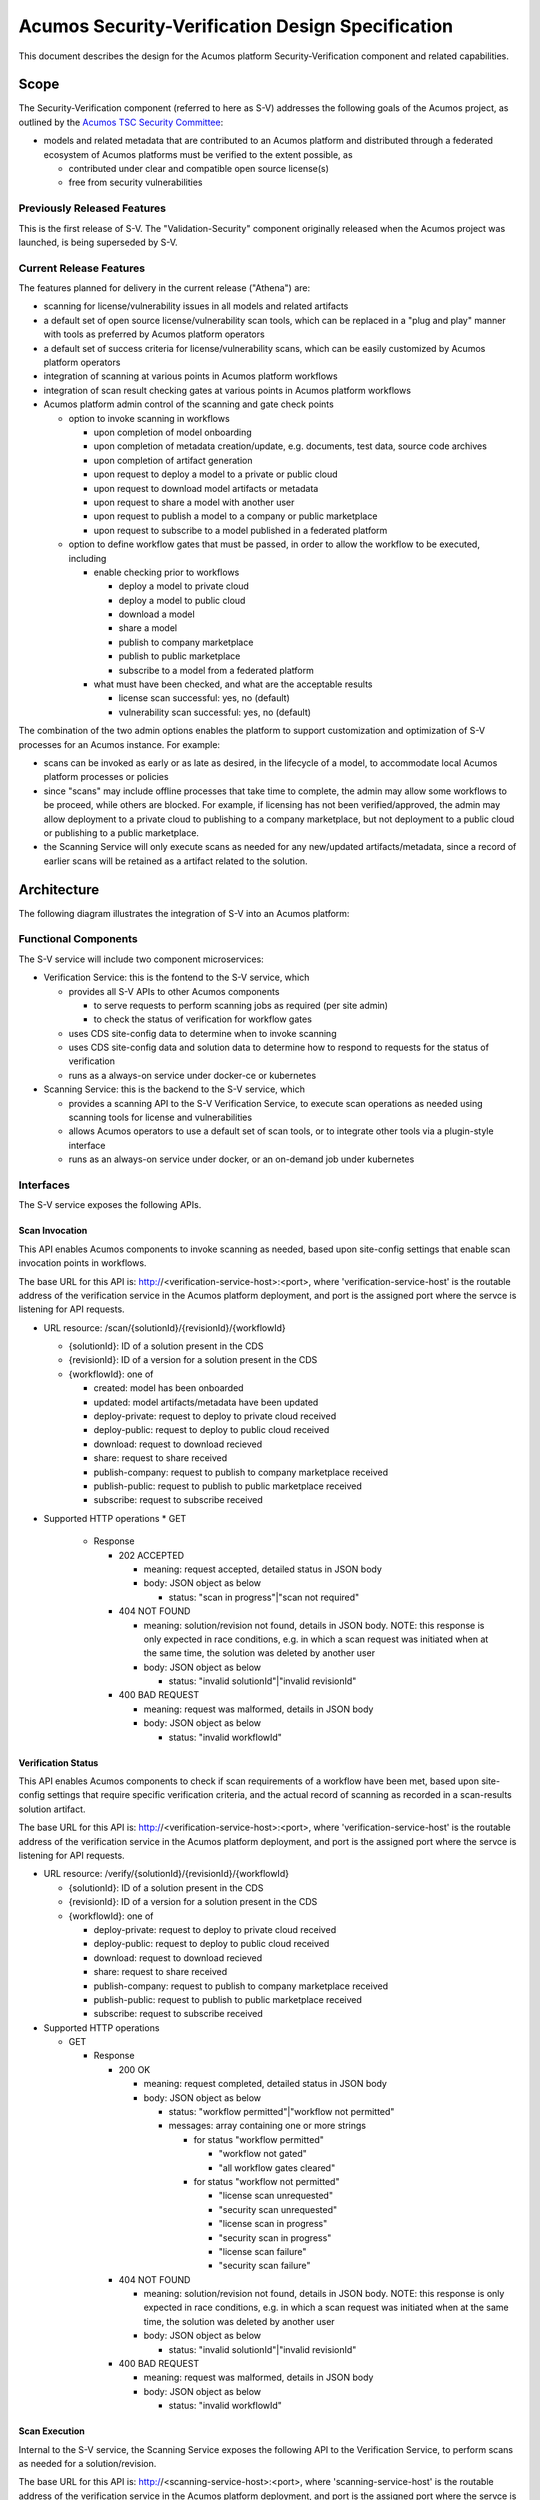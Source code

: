 .. ===============LICENSE_START=======================================================
.. Acumos CC-BY-4.0
.. ===================================================================================
.. Copyright (C) 2017-2018 AT&T Intellectual Property & Tech Mahindra. All rights reserved.
.. ===================================================================================
.. This Acumos documentation file is distributed by AT&T and Tech Mahindra
.. under the Creative Commons Attribution 4.0 International License (the "License");
.. you may not use this file except in compliance with the License.
.. You may obtain a copy of the License at
..
.. http://creativecommons.org/licenses/by/4.0
..
.. This file is distributed on an "AS IS" BASIS,
.. See the License for the specific language governing permissions and
.. limitations under the License.
.. ===============LICENSE_END=========================================================

=================================================
Acumos Security-Verification Design Specification
=================================================

This document describes the design for the Acumos platform Security-Verification
component and related capabilities.

-----
Scope
-----

The Security-Verification component (referred to here as S-V) addresses the
following goals of the Acumos project, as outlined by the
`Acumos TSC Security Committee <https://wiki.acumos.org/display/SEC>`_:

* models and related metadata that are contributed to an Acumos platform and
  distributed through a federated ecosystem of Acumos platforms must be
  verified to the extent possible, as

  * contributed under clear and compatible open source license(s)
  * free from security vulnerabilities

............................
Previously Released Features
............................

This is the first release of S-V. The "Validation-Security" component originally
released when the Acumos project was launched, is being superseded by S-V.

........................
Current Release Features
........................

The features planned for delivery in the current release ("Athena") are:

* scanning for license/vulnerability issues in all models and related artifacts
* a default set of open source license/vulnerability scan tools, which can be
  replaced in a "plug and play" manner with tools as preferred by Acumos
  platform operators
* a default set of success criteria for license/vulnerability scans, which can
  be easily customized by Acumos platform operators
* integration of scanning at various points in Acumos platform workflows
* integration of scan result checking gates at various points in Acumos
  platform workflows
* Acumos platform admin control of the scanning and gate check points

  * option to invoke scanning in workflows

    * upon completion of model onboarding
    * upon completion of metadata creation/update, e.g. documents, test data,
      source code archives
    * upon completion of artifact generation
    * upon request to deploy a model to a private or public cloud
    * upon request to download model artifacts or metadata
    * upon request to share a model with another user
    * upon request to publish a model to a company or public marketplace
    * upon request to subscribe to a model published in a federated platform

  * option to define workflow gates that must be passed, in order to allow the
    workflow to be executed, including

    * enable checking prior to workflows

      * deploy a model to private cloud
      * deploy a model to public cloud
      * download a model
      * share a model
      * publish to company marketplace
      * publish to public marketplace
      * subscribe to a model from a federated platform

    * what must have been checked, and what are the acceptable results

      * license scan successful: yes, no (default)
      * vulnerability scan successful: yes, no (default)

The combination of the two admin options enables the platform to support
customization and optimization of S-V processes for an Acumos instance.
For example:

* scans can be invoked as early or as late as desired, in the lifecycle of a
  model, to accommodate local Acumos platform processes or policies
* since "scans" may include offline processes that take time to complete,
  the admin may allow some workflows to be proceed, while others are blocked.
  For example, if licensing has not been verified/approved, the admin may allow
  deployment to a private cloud to publishing to a company marketplace, but not
  deployment to a public cloud or publishing to a public marketplace.
* the Scanning Service will only execute scans as needed for any new/updated
  artifacts/metadata, since a record of earlier scans will be retained as a
  artifact related to the solution.

------------
Architecture
------------

The following diagram illustrates the integration of S-V into an Acumos platform:

.. image:: images/security-verification-arch.png

.....................
Functional Components
.....................

The S-V service will include two component microservices:

* Verification Service: this is the fontend to the S-V service, which

  * provides all S-V APIs to other Acumos components

    * to serve requests to perform scanning jobs as required (per site admin)
    * to check the status of verification for workflow gates

  * uses CDS site-config data to determine when to invoke scanning
  * uses CDS site-config data and solution data to determine how to respond to
    requests for the status of verification
  * runs as a always-on service under docker-ce or kubernetes

* Scanning Service: this is the backend to the S-V service, which

  * provides a scanning API to the S-V Verification Service, to execute scan
    operations as needed using scanning tools for license and vulnerabilities
  * allows Acumos operators to use a default set of scan tools, or to integrate
    other tools via a plugin-style interface
  * runs as an always-on service under docker, or an on-demand job under
    kubernetes

..........
Interfaces
..........

The S-V service exposes the following APIs.

+++++++++++++++
Scan Invocation
+++++++++++++++

This API enables Acumos components to invoke scanning as needed, based upon
site-config settings that enable scan invocation points in workflows.

The base URL for this API is: http://<verification-service-host>:<port>, where
'verification-service-host' is the routable address of the verification service
in the Acumos platform deployment, and port is the assigned port where the
servce is listening for API requests.

* URL resource: /scan/{solutionId}/{revisionId}/{workflowId}

  * {solutionId}: ID of a solution present in the CDS 
  * {revisionId}: ID of a version for a solution present in the CDS 
  * {workflowId}: one of

    * created: model has been onboarded
    * updated: model artifacts/metadata have been updated
    * deploy-private: request to deploy to private cloud received
    * deploy-public: request to deploy to public cloud received
    * download: request to download recieved
    * share: request to share received
    * publish-company: request to publish to company marketplace received
    * publish-public: request to publish to public marketplace received
    * subscribe: request to subscribe received

* Supported HTTP operations
  * GET

    * Response

      * 202 ACCEPTED

        * meaning: request accepted, detailed status in JSON body
        * body: JSON object as below

          * status: "scan in progress"|"scan not required"

      * 404 NOT FOUND

        * meaning: solution/revision not found, details in JSON body. NOTE: this
          response is only expected in race conditions, e.g. in which a scan
          request was initiated when at the same time, the solution was deleted
          by another user
        * body: JSON object as below

          * status: "invalid solutionId"|"invalid revisionId"

      * 400 BAD REQUEST

        * meaning: request was malformed, details in JSON body
        * body: JSON object as below

          * status: "invalid workflowId"

+++++++++++++++++++
Verification Status
+++++++++++++++++++

This API enables Acumos components to check if scan requirements of a workflow
have been met, based upon site-config settings that require specific
verification criteria, and the actual record of scanning as recorded in a
scan-results solution artifact.

The base URL for this API is: http://<verification-service-host>:<port>, where
'verification-service-host' is the routable address of the verification service
in the Acumos platform deployment, and port is the assigned port where the
servce is listening for API requests.

* URL resource: /verify/{solutionId}/{revisionId}/{workflowId}

  * {solutionId}: ID of a solution present in the CDS 
  * {revisionId}: ID of a version for a solution present in the CDS 
  * {workflowId}: one of

    * deploy-private: request to deploy to private cloud received
    * deploy-public: request to deploy to public cloud received
    * download: request to download recieved
    * share: request to share received
    * publish-company: request to publish to company marketplace received
    * publish-public: request to publish to public marketplace received
    * subscribe: request to subscribe received

* Supported HTTP operations

  * GET

    * Response

      * 200 OK

        * meaning: request completed, detailed status in JSON body
        * body: JSON object as below

          * status: "workflow permitted"|"workflow not permitted"
          * messages: array containing one or more strings

            * for status "workflow permitted"

              * "workflow not gated"
              * "all workflow gates cleared"

            * for status "workflow not permitted"

              * "license scan unrequested"
              * "security scan unrequested"
              * "license scan in progress"
              * "security scan in progress"
              * "license scan failure"
              * "security scan failure"

      * 404 NOT FOUND

        * meaning: solution/revision not found, details in JSON body. NOTE: this
          response is only expected in race conditions, e.g. in which a scan
          request was initiated when at the same time, the solution was deleted
          by another user
        * body: JSON object as below

          * status: "invalid solutionId"|"invalid revisionId"

      * 400 BAD REQUEST

        * meaning: request was malformed, details in JSON body
        * body: JSON object as below

          * status: "invalid workflowId"

++++++++++++++
Scan Execution
++++++++++++++

Internal to the S-V service, the Scanning Service exposes the following API to
the Verification Service, to perform scans as needed for a solution/revision.

The base URL for this API is:
http://<scanning-service-host>:<port>, where 'scanning-service-host' is the
routable address of the verification service in the Acumos platform deployment,
and port is the assigned port where the servce is listening for API requests.

* URL resource: /scan/{solutionId}/{revisionId}

  * {solutionId}: ID of a solution present in the CDS 
  * {revisionId}: ID of a version for a solution present in the CDS 

* Supported HTTP operations

  * GET

    * Response

      * 200 OK

        * meaning: request completed, detailed status in JSON body
        * body: JSON object as below

          * status: "scan completed"

      * 202 ACCEPTED

        * meaning: request accepted, detailed status in JSON body
        * body: JSON object as below

          * status: "scan in progress"

      * 404 NOT FOUND

        * meaning: solution/revision not found, details in JSON body. NOTE: this
          response is only expected in race conditions, e.g. in which a scan
          request was initiated when at the same time, the solution was deleted
          by another user
        * body: JSON object as below

          * status: "invalid solutionId"|"invalid revisionId"

++++++++++++++++++++
External Scan Result
++++++++++++++++++++

The Scanning Service exposes the following API to allow optional external scan
functions/processes to report back on the status of scans. See "External Scans"
below for description of how external scan functions/processes are integrated,
and what happens to the results from them when reported.

The base URL for this API is:
http://<scanning-service-host>:<port>, where 'scanning-service-host' is the
externally routable address of the verification service in the Acumos platform
deployment, and port is the assigned externally accessible port where the
service is listening for API requests.

* URL resource: /result/{solutionId}/{revisionId}

  * {solutionId}: ID of a solution present in the CDS 
  * {revisionId}: ID of a version for a solution present in the CDS 

* Supported HTTP operations

  * POST

    * Response

      * 200 OK

        * meaning: request completed, detailed status in JSON body
        * body: JSON object as below

          * status: "results posted"

      * 404 NOT FOUND

        * meaning: solution/revision not found, details in JSON body. NOTE: this
          response is expected in race conditions, e.g. in which an external
          scan process was in progress, the solution was deleted from the
          Acumos platform
        * body: JSON object as below

          * status: "invalid solutionId"|"invalid revisionId"

----------------
Component Design
----------------

..............................
Common Data Service Data Model
..............................

The following data model elements are defined/used by the S-V service:

* config: the following new configKey values are defined

  * verification: serialized JSON structure as defined below, initialized by
    the Verification Service upon startup, if not already present in the CDS.
    This element defines all the options for the configuration of the S-V
    service. It is used by the Portal-FE service in presenting options for admin
    users, and updated by the Portal-BE service based upon any changes to the
    options by an admin.

    * license-scan: license scanning requirements for workflows. See the
      definition of workflowId above for explanation of the workflow names. Each
      workflow is associated with a boolean value, which if "true" indicates
      that a license scan should be invoked at this workflow point.

      * created: true | false (default)
      * updated: true | false (default)
      * deploy-private: true | false (default)
      * deploy-public: true | false (default)
      * download: true | false (default)
      * share: true | false (default)
      * publish-company: true | false (default)
      * publish-public: true | false (default)
      * subscribe: true | false (default)

    * vulnerability-scan: vulnerability scanning requirements for workflows. See
      the definition of workflowId above for explanation of the workflow names.
      Each workflow is associated with a boolean value, which if "true" indicates
      that a vulnerability scan should be invoked at this workflow point.

      * created: true | false (default)
      * updated: true | false (default)
      * deploy-private: true | false (default)
      * deploy-public: true | false (default)
      * download: true | false (default)
      * share: true | false (default)
      * publish-company: true | false (default)
      * publish-public: true | false (default)
      * subscribe: true | false (default)

    * license-verify: license scanning verification requirements for workflows.
      See the definition of workflowId above for explanation of the workflow
      names. Each workflow is associated with a boolean value, which if "true"
      indicates that a successful license scan must have been completed before
      the workflow begins.

      * deploy-private: true | false (default)
      * deploy-public: true | false (default)
      * download: true | false (default)
      * share: true | false (default)
      * publish-company: true | false (default)
      * publish-public: true | false (default)
      * subscribe: true | false (default)

    * vulnerability-verify: vulnerability scanning verification requirements
      for workflows. See the definition of workflowId above for explanation of
      the workflow names. Each workflow is associated with a boolean value,
      which if "true" indicates that a successful vulnerability scan must have
      been completed before the workflow begins.

      * deploy-private: true | false (default)
      * deploy-public: true | false (default)
      * download: true | false (default)
      * share: true | false (default)
      * publish-company: true | false (default)
      * publish-public: true | false (default)
      * subscribe: true | false (default)

* solution

  * revision

    * artifact: the Scanning Service will retrieve all solution artifacts in the
      process of scanning or verifying status of earlier scans, and create one
      new artifact named "scanresult.json" as a record of scan results.

    * new revision attributes are needed as below, and a new API is needed to
      PUT updated values for these attributes 

      * verified-license: success | failure | in-progress | unrequested (default)
      * verified-vulnerability: success | failure | in-progress | unrequested (default)

....................
Verification Service
....................

The Verification Service will be deployed as an always-running platform
service under docker or kubernetes. It has the following dependencies, which
must be specified in the service template used to create the service:

* environment

  * common-data-svc API endpoint and credentials
  * scanning-service API endpoint

* ports: Acumos platform-internal port used 

* logs volume: persistent store where the service will save logs. Internal to
  the service, this is mapped to folder /var/acumos/verification, and will
  contain the distinct log files: application.log, debug.log, and error.log.
  NOTE: logging details here need to be aligned with the common logging design
  based upon log delivery to the ELK component.

+++++++++++++++++++
Verification Status
+++++++++++++++++++

Acumos components will call the Verification Status API when they need to check
if a workflow should proceed, based upon the admin requirements for verification
related to that workflow, and the status of verification for a solution/revision.

The Verification Service will use the following process to determine the API
result:

* If the requested workflowId is invalid return 400 BAD REQUEST with status
  "invalid workflowId", and exit.
* If the requested solutionId or revisionId are not found in the CDS return
  404 NOT FOUND with status as appropriate to the error found, and exit.
* If the CDS config license-verify attribute array member for the request
  workflowId value is "false" and the CDS config vulnerability-verify attribute
  array member for the request workflowId value is "false", return 200 OK with
  status "workflow permitted" message "workflow not gated", and exit.
* If the CDS config vulnerability-verify attribute array member for the request
  workflowId value is "true" and the CDS
  solution/{solutionId}/revision/{revisionId} attribute verified-vulnerability
  value is "unrequested, "in-progress", or "failure", add status
  "workflow not permitted" and message "vulnerability scan <value>" per the
  verified-vulnerability value to the response.
* If the CDS config license-verify attribute array member for workflowId
  value is "true" and  and the CDS
  solution/{solutionId}/revision/{revisionId} attribute verified-license
  value is "unrequested, "in-progress", or "failure", add status
  "workflow not permitted" and message "license scan <value>" per the
  verified-license value to the response.
* If after the above steps, the response body status attribute is unset, return
  200 OK with status "workflow permitted" and message
  "all workflow gates cleared".

+++++++++++++++
Scan Invocation
+++++++++++++++

Acumos components will call the Scan Invocation API at the supported workflow
points, to invoke a scan based upon the admin requirements for scanning
related to that workflow.

The Verification Service will use the following process to determine the API
result:

* If the requested workflowId is invalid return 400 BAD REQUEST with status
  "invalid workflowId", and exit.
* If the requested solutionId or revisionId are not found in the CDS return
  404 NOT FOUND with status as appropriate to the error found, and exit.
* If the CDS config license-scan attribute array member for the request
  workflowId value is "false" and the CDS config vulnerability-scan attribute
  array member for the request workflowId value is "false", return 200 OK with
  status "scan not required", and exit.
* If the CDS config license-scan attribute array member for the request
  workflowId value is "true" and the CDS config vulnerability-scan attribute
  array member for the request workflowId value is "in-progress", return 202
  ACCEPTED with status "scan in progress", and exit.
* If after the above steps, the response body status attribute is unset,

  * Invoke the /scan API of the Scanning Service, with solutionId and revisionId
    set per the request.
  * If the  Scanning Service returns any response other than 202 ACCEPTED,
    forward the response body to the requestor with the same response code, and
    exit.
  * If the  Scanning Service returns a 202 ACCEPTED response, return 202
    ACCEPTED to the requestor, with with status "scan in progress", and exit.

................
Scanning Service
................

The Scanning Service will be deployed as an always-running platform
service under docker or a on-demand job under kubernetes. It has the following
dependencies, which must be specified in the service template used to create the
service:

* environment

  * common-data-svc API endpoint and credentials
  * nexus-service API endpoint and credentials
  * docker-service API endpoint and credentials
  * cms-service API endpoint and credentials
  * optional API endpoint of external scanning service to be integrated

* ports: Acumos platform-internal port used for serving APIs (NOTE: this must
  also be mapped to an externally-accessible port so that the service can
  provide the /scanresult API to external scanning services)

* logs volume: persistent store where the service will save logs. Internal to
  the service, this is mapped to folder /var/acumos/scanning, and will
  contain the distinct log files: application.log, debug.log, and error.log.
  NOTE: logging details here need to be aligned with the common logging design
  based upon log delivery to the ELK component.

The Scanning Service encapsulates a default set of scanning tools and optionally
integrates with an external scanning service. See the "External Scan Result"
description below for details on external scanning service integration.

The Scanning Service will record and use the results of scans in a new artifact
"scanresult.json" that is associated with the scanned solution/revision. This
artifact is central to various design goals of the S-V service, e.g.:

* maintaining an easily exportable record of every type of scan executed on
  every artifact or metadata item related to a solution/revision
* preserving the history of scan results for previous solution revisions, by
  copying the earlier revision scan result upon creation of a new solution
  version, and extending it with scan results on the current revision
* making the history of scan results available to those who obtain the solution
  though sharing, downloading, or federated subscription
* optimizing the overhead for scanning by only scanning previously unscanned
  artifacts/metadata

++++++++++++++
Scan Execution
++++++++++++++

The Verification Service will call the Scan Execution API when a scan has been
requested for a scan-enabled workflow by an Acumos component service. The
Scanning Service will use the following process to determine the API result:

* Retrieve (GET) the set of artifact records from the CDS at
  /solution/{solutionId}/revision/{revisionId}/artifact
* If there is no scanresult.json artifact present,

  * If an earlier revision of the solution is found in the CDS at
    GET /solution/{solutionId}/revision, retrieve the set of artifacts for
    that revision, and

    * If there is a scanresult.json artifact in the list, create a new artifact
      in the nexus-service based upon that scanresult.json
    * Else create a new, default scanresult.json artifact in the nexus-service 
      as shown below

.. code-block:: text

  { "solutionId" : "<solutionId>",
    "revisions" : [ 
      { "revisionId" : "<solutionId>",
        "licenseScan" : "in-progress",
        "vulnerabilityScan" : "in-progress",
        "artifacts" : [
          { "id" : "<artifactId>",
            "version" : "<artifactVersion>",
            "uri" : "<artifactUri>",
            "nexusChecksum" : "<nexusSha1Checksum>",
            "lastScanned" : "null",
            "licenseScan" : "unrequested",
            "vulnerabilityScan" : "unrequested"
          }, ...
        ],
        "metadata" : [
          { "name" : "<metadataName>",
            "version" : "<metadataVersion>",
            "checksum" : "<sha1Checksum>",
            "lastScanned" : "null",
            "licenseScan" : "unrequested",
            "vulnerabilityScan" : "unrequested"
          }, ...
        ]
      }
    ]
  }

..


      * where:

        * <solutionId> is the solutionId from the API request
        * <revisionId> is the revisionId from the API request
        * revisions is an array (initially of length 1) to contain information
          about this and all subsequent revisions of the solutionId
        * artifacts is an array of all artifacts for the solutionId/revisionId
          found in the CDS
        * metadata is an array of CMS-based metadata related to the
          solutionId/revisionId, as found in the CMS under

          * content/documents/acumoscms/solution/solution-description/
          * gallery/acumoscms/solution/
          * assets/solutiondocs/solution/

        * <id> is the ID of each artifact of the solutionId/revisionId
        * <artifactVersion> is the version attribute of the artifact
        * <uri> is the uri attribute of the artifact
        * <nexusSha1Checksum> is the sha1 checksum attribute of the artifact
          in the nexus-service
        * <sha1Checksum> is the computed SHA1 checksum of the metadata item
        * lastScanned is the last time the artifact or metadata item was
          scanned (initially null)
        * <metadataName> is the name of the metadata item
        * <metadataVersion> is the version attribute (if any) of the metadata
          item (NOTE: currently the CMS *DOES NOT* track metadata versions...)

     * using the copied or generated scanresults.json file, create a new
       artifact in the nexus-service and associate it with a new artifact entry
       for the solutionId/revisionId in the CDS via POST to
       /solution/{solutionId}/revision/{revisionId}/artifact/{artifactId}

  * Else (no earlier revision exists), create a new scanresults.json artifact
    and save it in the nexus-service and CDS as above

* Else (scanresult.json file is present)

  * For each artifactId found in the CDS for the solutionId/revisionId, if there
    is no corresponding artifact entry in the scanresult.json file for the
    solutionId/revisionId, add an entry at the start of the artifacts for the
    solutionId/revisionId, with intitial attribute values as described above.
  * For each metadata item found in the CMS for the solutionId/revisionId under
    one of the CMS resource paths listed above (under where: ... * metadata is),
    if there is no corresponding metadata entry for the item "name" in the
    scanresult.json file for the solutionId/revisionId, add an entry at the
    start of the metadata for the solutionId/revisionId, with intitial attribute
    values as described above.

* For each artifact entry in the scanresult.json file (pre-existing or as
  created/updated above) for the solutionId/revisionId, if any one of the
  following are true, initiate a scan for the artifact (see "Scan Process"
  below for details), and set the set the scanresult.json licenseScan and
  vulnerabilityScan attributes to "in-progress":

  * lastScanned = null AND licenseScan = "unrequested"
  * lastScanned = null AND vulnerabilityScan = "unrequested"
  * uri != the current uri attribute of the artifact in the CDS
  * nexusChecksum != the current sha1 checksum attribute of the artifact in the
    nexus-service

* For each metadata item in the scanresult.json file (pre-existing or as
  created/updated above) for the solutionId/revisionId, if any one of the
  following are true, initiate a scan for the metadata item (see "Scan Process"
  below for details), and set the set the scanresult.json licenseScan and
  vulnerabilityScan attributes to "in-progress":

  * lastScanned = null AND licenseScan = "unrequested"
  * lastScanned = null AND vulnerabilityScan = "unrequested"
  * checksum != the current sha1 checksum attribute of the corresponding (by
    name) metadata item in the CMS

* update the scanresult.json artifact in the nexus-service, and update the CDS
  (if required) for the new artifact version via POST to 
  /solution/{solutionId}/revision/{revisionId}/artifact/{artifactId}

************
Scan Process
************

++++++++++++++++++++
External Scan Result
++++++++++++++++++++

----------------------------------
Impacts to other Acumos Components
----------------------------------

..................
Portal-Marketplace
..................

Existing calls to the Validation-Security service (deprecated) will be removed
and new calls will be required to the Security-Verification service per the
supported workflow scanning options and workflow verification gates described
in the "Verification Status" and "Scan Invocation" sections. The specific
impacts on the Portal-Marketplace component will be analyzed and described here.

The Portal-Marketplace UI for users and admins will be impacted in various ways.
The impacts will be described here, and are expected to include at a high level:

* removal of existing UI elements related to the Validation-Security component
* UI elements conveying that workflows are blocked due to required/incomplete
  solution verification, e.g. grayed out workflow options with tooltip hints,
  popup dialogs explaining why a workflow can't be completed at this time, or
  additional notification entries.
* admin of the options for S-V service as described under "Current Release
  Features"